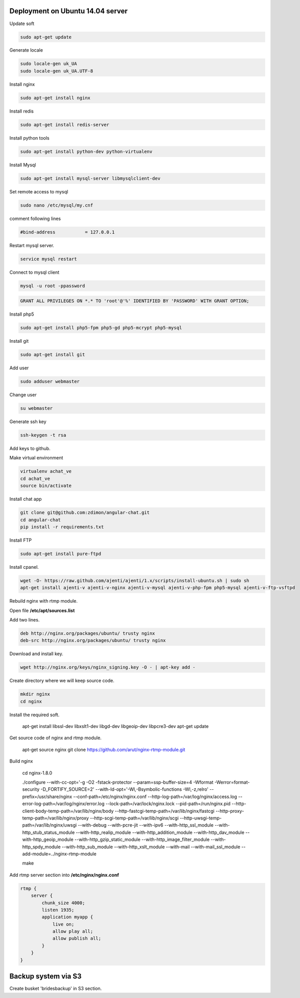 Deployment on Ubuntu 14.04 server 
---------------------------------

Update soft

.. code-block:: bash

    sudo apt-get update

Generate locale

.. code-block:: bash

    sudo locale-gen uk_UA
    sudo locale-gen uk_UA.UTF-8

Install nginx

.. code-block:: bash

    sudo apt-get install nginx


Install redis

.. code-block:: bash

    sudo apt-get install redis-server


Install python tools

.. code-block:: bash

    sudo apt-get install python-dev python-virtualenv    

Install Mysql

.. code-block:: bash

    sudo apt-get install mysql-server libmysqlclient-dev


Set remote access to mysql

.. code-block:: bash

    sudo nano /etc/mysql/my.cnf

comment following lines

.. code-block:: bash

    #bind-address           = 127.0.0.1  


Restart mysql server.

.. code-block:: bash

    service mysql restart

Connect to mysql client

.. code-block:: bash

    mysql -u root -ppassword

.. code-block:: bash

    GRANT ALL PRIVILEGES ON *.* TO 'root'@'%' IDENTIFIED BY 'PASSWORD' WITH GRANT OPTION;

Install php5

.. code-block:: bash

    sudo apt-get install php5-fpm php5-gd php5-mcrypt php5-mysql


Install git

.. code-block:: bash

    sudo apt-get install git



Add user

.. code-block:: bash

    sudo adduser webmaster 

Change user
    
.. code-block:: bash

    su webmaster       

Generate ssh key

.. code-block:: bash

    ssh-keygen -t rsa

Add keys to github.


Make virtual environment


.. code-block:: bash

    virtualenv achat_ve
    cd achat_ve
    source bin/activate

Install chat app


.. code-block:: bash

    git clone git@github.com:zdimon/angular-chat.git
    cd angular-chat
    pip install -r requirements.txt


Install FTP

.. code-block:: bash

    sudo apt-get install pure-ftpd 


Install cpanel.


.. code-block:: bash

   wget -O- https://raw.github.com/ajenti/ajenti/1.x/scripts/install-ubuntu.sh | sudo sh
   apt-get install ajenti-v ajenti-v-nginx ajenti-v-mysql ajenti-v-php-fpm php5-mysql ajenti-v-ftp-vsftpd


Rebuild nginx with rtmp module. 

Open file **/etc/apt/sources.list**

Add two lines.

.. code-block:: bash

    deb http://nginx.org/packages/ubuntu/ trusty nginx
    deb-src http://nginx.org/packages/ubuntu/ trusty nginx

Download and install key.

.. code-block:: bash

    wget http://nginx.org/keys/nginx_signing.key -O - | apt-key add -

Create directory where we will keep source code.

.. code-block:: bash

    mkdir nginx
    cd nginx

Install the required soft.

    apt-get install libssl-dev libxslt1-dev libgd-dev libgeoip-dev libpcre3-dev
    apt-get update 

Get source code of nginx and rtmp module.

    apt-get source nginx
    git clone https://github.com/arut/nginx-rtmp-module.git


Build nginx

    cd nginx-1.8.0

    ./configure --with-cc-opt='-g -O2 -fstack-protector --param=ssp-buffer-size=4 -Wformat -Werror=format-security -D_FORTIFY_SOURCE=2' --with-ld-opt='-Wl,-Bsymbolic-functions -Wl,-z,relro' --prefix=/usr/share/nginx --conf-path=/etc/nginx/nginx.conf --http-log-path=/var/log/nginx/access.log --error-log-path=/var/log/nginx/error.log --lock-path=/var/lock/nginx.lock --pid-path=/run/nginx.pid --http-client-body-temp-path=/var/lib/nginx/body --http-fastcgi-temp-path=/var/lib/nginx/fastcgi --http-proxy-temp-path=/var/lib/nginx/proxy --http-scgi-temp-path=/var/lib/nginx/scgi --http-uwsgi-temp-path=/var/lib/nginx/uwsgi --with-debug --with-pcre-jit --with-ipv6 --with-http_ssl_module --with-http_stub_status_module --with-http_realip_module --with-http_addition_module --with-http_dav_module --with-http_geoip_module --with-http_gzip_static_module --with-http_image_filter_module --with-http_spdy_module --with-http_sub_module --with-http_xslt_module --with-mail --with-mail_ssl_module --add-module=../nginx-rtmp-module

    make


Add rtmp server section into **/etc/nginx/nginx.conf**


.. code-block:: bash

    rtmp {
        server {
            chunk_size 4000;
            listen 1935;
            application myapp {
                live on;
                allow play all;
                allow publish all;
            }
        }
    }



Backup system via S3
--------------------

Create busket 'bridesbackup' in S3 section.






